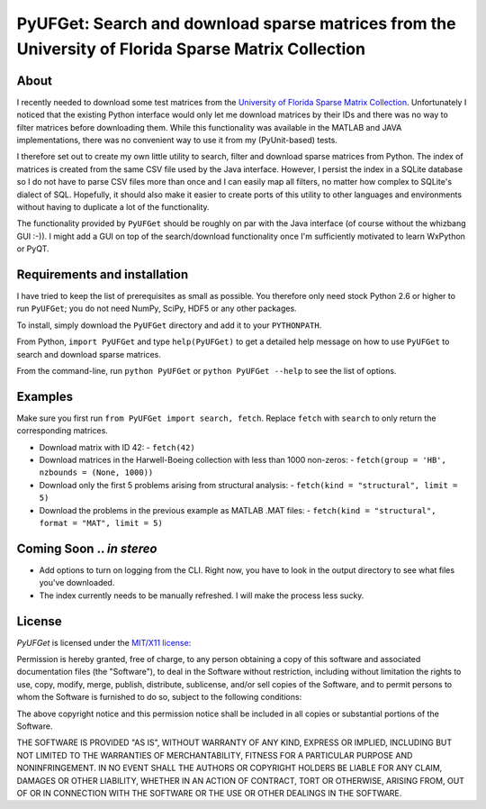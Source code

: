
====================================================================================================
PyUFGet: Search and download sparse matrices from the University of Florida Sparse Matrix Collection
====================================================================================================

About
=====

I recently needed to download some test matrices from the `University
of Florida Sparse Matrix Collection`_. Unfortunately I noticed that
the existing Python interface would only let me download matrices by
their IDs and there was no way to filter matrices before downloading
them. While this functionality was available in the MATLAB and JAVA
implementations, there was no convenient way to use it from my
(PyUnit-based) tests.

I therefore set out to create my own little utility to search, filter
and download sparse matrices from Python. The index of matrices is
created from the same CSV file used by the Java interface. However, I
persist the index in a SQLite database so I do not have to parse CSV
files more than once and I can easily map all filters, no matter how
complex to SQLite's dialect of SQL. Hopefully, it should also make it
easier to create ports of this utility to other languages and
environments without having to duplicate a lot of the functionality. 

The functionality provided by ``PyUFGet`` should be roughly on par with
the Java interface (of course without the whizbang GUI :-)). I might
add a GUI on top of the search/download functionality once I'm
sufficiently motivated to learn WxPython or PyQT.

.. _University of Florida Sparse Matrix Collection: http://www.cise.ufl.edu/research/sparse/matrices/index.html

Requirements and installation
=============================
I have tried to keep the list of prerequisites as small as
possible. You therefore only need stock Python 2.6 or higher to run
``PyUFGet``; you do not need NumPy, SciPy, HDF5 or any other packages.

To install, simply download the ``PyUFGet`` directory and add it to your
``PYTHONPATH``. 

From Python, ``import PyUFGet`` and type ``help(PyUFGet)`` to get a detailed
help message on how to use ``PyUFGet`` to search and download sparse matrices.

From the command-line, run ``python PyUFGet`` or ``python PyUFGet --help`` to see the
list of options.

Examples
========

Make sure you first run ``from PyUFGet import search, fetch``. Replace
``fetch`` with ``search`` to only return the corresponding matrices.

* Download matrix with ID 42:
  - ``fetch(42)``

* Download matrices in the Harwell-Boeing collection with less than 1000 non-zeros:
  - ``fetch(group = 'HB', nzbounds = (None, 1000))``

* Download only the first 5 problems arising from structural analysis:
  - ``fetch(kind = "structural", limit = 5)``

* Download the problems in the previous example as MATLAB .MAT files:
  - ``fetch(kind = "structural", format = "MAT", limit = 5)``


Coming Soon .. *in stereo*
==========================
* Add options to turn on logging from the CLI. Right now, you have to
  look in the output directory to see what files you've downloaded.
* The index currently needs to be manually refreshed. I will make the
  process less sucky.


License
=======

*PyUFGet* is licensed under the `MIT/X11 license`_:

Permission is hereby granted, free of charge, to any person obtaining
a copy of this software and associated documentation files (the
"Software"), to deal in the Software without restriction, including
without limitation the rights to use, copy, modify, merge, publish,
distribute, sublicense, and/or sell copies of the Software, and to
permit persons to whom the Software is furnished to do so, subject to
the following conditions:

The above copyright notice and this permission notice shall be
included in all copies or substantial portions of the Software.

THE SOFTWARE IS PROVIDED "AS IS", WITHOUT WARRANTY OF ANY KIND,
EXPRESS OR IMPLIED, INCLUDING BUT NOT LIMITED TO THE WARRANTIES OF
MERCHANTABILITY, FITNESS FOR A PARTICULAR PURPOSE AND
NONINFRINGEMENT. IN NO EVENT SHALL THE AUTHORS OR COPYRIGHT HOLDERS BE
LIABLE FOR ANY CLAIM, DAMAGES OR OTHER LIABILITY, WHETHER IN AN ACTION
OF CONTRACT, TORT OR OTHERWISE, ARISING FROM, OUT OF OR IN CONNECTION
WITH THE SOFTWARE OR THE USE OR OTHER DEALINGS IN THE SOFTWARE.

.. _`MIT/X11 license`: http://www.opensource.org/licenses/mit-license.php




